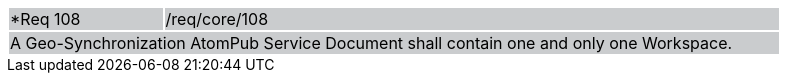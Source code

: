 [width="90%",cols="20%,80%"]
|===
|*Req 108 {set:cellbgcolor:#CACCCE}|/req/core/108
2+|A Geo-Synchronization AtomPub Service Document shall contain one and only one Workspace. 
|===
